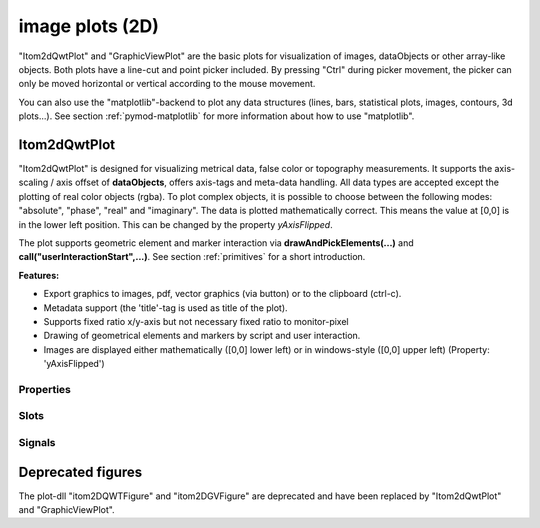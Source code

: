 .. _plot-image:

image plots (2D)
*****************

"Itom2dQwtPlot" and "GraphicViewPlot" are the basic plots for visualization of images, dataObjects or other array-like objects.
Both plots have a line-cut and point picker included. By pressing "Ctrl" during picker movement, the picker can only be moved 
horizontal or vertical according to the mouse movement.

You can also use the "matplotlib"-backend to plot any data structures (lines, bars, statistical plots, images, contours, 3d plots...). 
See section :ref:`pymod-matplotlib` for more information about how to use "matplotlib".

.. _itom2dqwtplot:

Itom2dQwtPlot
==========================

"Itom2dQwtPlot" is designed for visualizing metrical data, false color or topography measurements.
It supports the axis-scaling / axis offset of **dataObjects**, offers axis-tags and meta-data handling.
All data types are accepted except the plotting of real color objects (rgba). To plot complex objects, it is possible to choose 
between the following modes: "absolute", "phase", "real" and "imaginary". The data is plotted mathematically correct. This means 
the value at [0,0] is in the lower left position. This can be changed by the property *yAxisFlipped*.

The plot supports geometric element and marker interaction via **drawAndPickElements(...)** and **call("userInteractionStart",...)**. 
See section :ref:`primitives` for a short introduction.

**Features:**

* Export graphics to images, pdf, vector graphics (via button) or to the clipboard (ctrl-c).
* Metadata support (the 'title'-tag is used as title of the plot).
* Supports fixed ratio x/y-axis but not necessary fixed ratio to monitor-pixel
* Drawing of geometrical elements and markers by script and user interaction.
* Images are displayed either mathematically ([0,0] lower left) or in windows-style ([0,0] upper left) (Property: 'yAxisFlipped')

.. _itom2dqwtplot-ref:

.. BEGIN The following part is obtained by the script plot_help_to_rst_format.py from the designer plugin itom2dqwtplot

Properties
-------------------------


.. py:attribute:: showCenterMarker : bool 
    :noindex:
    
    Shows or hides a marker for the center of a data object.

.. py:attribute:: yAxisVisible : bool 
    :noindex:
    
    Sets visibility of the y-axis.

.. py:attribute:: source : dataObject 
    :noindex:
    
    Sets the input data object for this plot.

.. py:attribute:: backgroundColor : color str, rgba or hex 
    :noindex:
    
    Get/set the background color.

.. py:attribute:: yAxisInterval : autoInterval 
    :noindex:
    
    Sets the visible range of the displayed y-axis (in coordinates of the data object). Set it to 'auto' if range should be automatically set [default].

.. py:attribute:: colorBarVisible : bool 
    :noindex:
    
    Defines whether the color bar should be visible.

.. py:attribute:: selectedGeometricShape : int 
    :noindex:
    
    Get or set the currently highlighted geometric shape. After manipulation the last element stays selected.

.. py:attribute:: geometricShapesLabelsVisible : bool 
    :noindex:
    
    Toggle visibility of shape labels, the label is the name of the shape.

.. py:attribute:: axisColor : color str, rgba or hex 
    :noindex:
    
    Get/set the color of the axis.

.. py:attribute:: geometricShapes : seq. of shape 
    :noindex:
    
    Get or set the geometric shapes on the canvas, they are set as a sequence of itom.shape for each shape.

.. py:attribute:: yAxisFlipped : bool 
    :noindex:
    
    Sets whether y-axis should be flipped (default: false, zero is at the bottom).

.. py:attribute:: toolbarVisible : bool 
    :noindex:
    
    Toggles the visibility of the toolbar of the plot.

.. py:attribute:: contextMenuEnabled : bool 
    :noindex:
    
    Defines whether the context menu of the plot should be enabled or not.

.. py:attribute:: titleFont : font 
    :noindex:
    
    Font for title.

.. py:attribute:: zSlicePlotItem : uiItem 
    :noindex:
    
    Set/get the uiItem of the current line plot respective the destination line plot for z slicing. The 'uiItem' can be savely cast to 'plotItem'.

.. py:attribute:: overlayImage : dataObject 
    :noindex:
    
    Set an overlay dataObject which is shown above the main dataObject and whose opacity (see 'overlayAlpha') can be controlled by a slider in the toolbar. Assign None to remove the overlay object.

.. py:attribute:: geometricShapesDrawingEnabled : bool 
    :noindex:
    
    Enable and disable internal plotting functions and GUI-elements for geometric elements.

.. py:attribute:: allowedGeometricShapes : ItomQwtPlotEnums::ShapeTypes 
    :noindex:
    
    Combination of values of enumeration ShapeType to decide which types of geometric shapes are allowed (default: all shape types are allowed)
    
    The type 'ItomQwtPlotEnums::ShapeTypes' is a flag mask that can be a combination of one or several of the following values (or-combination number values or semicolon separated strings):
    
    * 'MultiPointPick' (1)
    * 'Point' (2)
    * 'Line' (4)
    * 'Rectangle' (8)
    * 'Square' (16)
    * 'Ellipse' (32)
    * 'Circle' (64)
    * 'Polygon' (128)

.. py:attribute:: geometryModificationModes : ItomQwtPlotEnums::ModificationModes 
    :noindex:
    
    Bitmask to globally change how geometric shapes can be modified. The possible modes of a shape are both restricted by the shape's flags and the allowed modes of the plot (move: 0x01, rotate: 0x02, resize: 0x04)
    
    The type 'ItomQwtPlotEnums::ModificationModes' is a flag mask that can be a combination of one or several of the following values (or-combination number values or semicolon separated strings):
    
    * 'Move' (1)
    * 'Rotate' (2)
    * 'Resize' (4)

.. py:attribute:: geometricShapesCount : int (readonly)
    :noindex:
    
    Number of currently existing geometric shapes.

.. py:attribute:: valueLabel : str 
    :noindex:
    
    Label of the value axis or '<auto>' if the description should be used from data object.

.. py:attribute:: lineCutData : dataObject (readonly)
    :noindex:
    
    Get the currently displayed slices from the child lineplot

.. py:attribute:: enableBoxFrame : bool 
    :noindex:
    
    If true, a 1px solid border is drawn as a boxed rectangle around the canvas, else no margin is visible on the upper and right side.

.. py:attribute:: labelFont : font 
    :noindex:
    
    Font for axes descriptions.

.. py:attribute:: canvasColor : color str, rgba or hex 
    :noindex:
    
    Get/set the color of the canvas.

.. py:attribute:: buttonSet : ButtonStyle 
    :noindex:
    
    Get/set the button set used (normal or light color for dark themes).
    
    The type 'ButtonStyle' is an enumeration that can have one of the following values (str or int):
    
    * 'StyleBright' (0)
    * 'StyleDark' (1)

.. py:attribute:: yAxisLabel : str 
    :noindex:
    
    Label of the y-axis or '<auto>' if the description from the data object should be used.

.. py:attribute:: unitLabelStyle : ito::AbstractFigure::UnitLabelStyle 
    :noindex:
    
    style of the axes label (slash: 'name / unit', keyword-in: 'name in unit', square brackets: 'name [unit]'
    
    The type 'ito::AbstractFigure::UnitLabelStyle' is an enumeration that can have one of the following values (str or int):
    
    * 'UnitLabelSlash' (0)
    * 'UnitLabelKeywordIn' (1)
    * 'UnitLabelSquareBrackets' (2)

.. py:attribute:: markerLabelsVisible : bool 
    :noindex:
    
    Toggle visibility of marker labels, the label is the set name of the marker.

.. py:attribute:: xAxisVisible : bool 
    :noindex:
    
    Sets visibility of the x-axis.

.. py:attribute:: displayed : dataObject (readonly)
    :noindex:
    
    This returns the currently displayed data object [read only].

.. py:attribute:: axisFont : font 
    :noindex:
    
    Font for axes tick values.

.. py:attribute:: lineCutPlotItem : uiItem 
    :noindex:
    
    Set/get the uiItem of the current line plot respective the destination line plot for lateral slicing. The 'uiItem' can be savely cast to 'plotItem'.

.. py:attribute:: textColor : color str, rgba or hex 
    :noindex:
    
    Get/set the color of text and tick-numbers.

.. py:attribute:: title : str 
    :noindex:
    
    Title of the plot or '<auto>' if the title of the data object should be used.

.. py:attribute:: overlayAlpha : int 
    :noindex:
    
    Changes the value of the overlay channel

.. py:attribute:: camera : dataIO 
    :noindex:
    
    Use this property to set a camera/grabber to this plot (live image).

.. py:attribute:: renderLegend : bool 
    :noindex:
    
    If this property is true, the legend are included in pixelmaps renderings.

.. py:attribute:: overlayInterval : autoInterval 
    :noindex:
    
    Range of the overlayInterval to scale the values

.. py:attribute:: planeIndex : int 
    :noindex:
    
    Plane index of currently visible plane.

.. py:attribute:: xAxisLabel : str 
    :noindex:
    
    Label of the x-axis or '<auto>' if the description from the data object should be used.

.. py:attribute:: xAxisInterval : autoInterval 
    :noindex:
    
    Sets the visible range of the displayed x-axis (in coordinates of the data object). Set it to 'auto' if range should be automatically set [default].

.. py:attribute:: zAxisInterval : autoInterval 
    :noindex:
    
    Sets the visible range of the displayed z-axis (in coordinates of the data object). Set it to 'auto' if range should be automatically set [default].

.. py:attribute:: keepAspectRatio : bool 
    :noindex:
    
    Enable or disable a fixed 1:1 aspect ratio between x and y axis.

.. py:attribute:: overlayColorMap : str 
    :noindex:
    
    Defines which color map should be used for the overlay channel [e.g. grayMarked, hotIron].

.. py:attribute:: colorMap : str 
    :noindex:
    
    Defines which color map should be used [e.g. grayMarked, hotIron].

Slots
-------------------------


.. py:function:: updateGeometricShape(geometricShape) [slot]
    :noindex:
    
    
    Updates an existing geometric shape by the new shape if the index of the shape already exists, else add the new shape to the canvas (similar to 'addGeometricShape'. 
    
    If the index of the new shape is -1 (default), the next free auto-incremented index will be set for this shape. (C++ only: this new index ist
    stored in the optional 'newIndex' parameter).
    
    :param geometricShape: new geometric shape
    :type geometricShape: shape
    
    .. index:: 

.. py:function:: plotMarkers(coordinates, style, id, plane) [slot]
    :noindex:
    
    
    Draws sub-pixel wise markers to the canvas of the plot
    
    :param coordinates: 2xN data object with the 2D coordinates of the markers (first row: X, second row: Y coordinates in axis coordinates of the plot)
    :type coordinates: dataObject
    :param style: Style string for the set of markers (e.g. 'r+20' for red crosses with a size of 20px)
    :type style: str
    :param id: Name of the set of added markers (optional, default='')
    :type id: str
    :param plane: If the dataObject has more than 2 dimensions, it is possible to add the markers to a specific plane only (optional, default=-1 -> all planes)
    :type plane: int
    
    .. index:: 

.. py:function:: removeOverlayImage() [slot]
    :noindex:
    
    
    removes an overlay image. This is the same than assigning 'None' to the property 'overlayImage'
    
    .. index:: 

.. py:function:: deleteGeometricShape(idx) [slot]
    :noindex:
    
    
    deletes the geometric shape with the given index.
    
    :param idx: idx is the index of the shape to be removed. This is the index of the shape instance itself and must not always correspond to the index-position of the shape within the tuple of all shapes
    :type idx: int
    
    .. index:: 

.. py:function:: renderToPixMap(xsize, ysize, resolution) [slot]
    :noindex:
    
    
    returns a QPixmap with the content of the plot
    
    :param xsize: width of the pixmap
    :type xsize: int
    :param ysize: height of the pixmap
    :type ysize: int
    :param resolution: resolution of the pixmap in dpi
    :type resolution: int
    
    .. index:: 

.. py:function:: replot() [slot]
    :noindex:
    
    
    Force a replot which is for instance necessary if values of the displayed data object changed and you want to update the plot, too.
    
    .. index:: 

.. py:function:: userInteractionStart(type, start, maxNrOfPoints) [slot]
    :noindex:
    
    
    starts or aborts the process to let the user add a certain number of geometric shapes to the canvas.
    
    :param type: type of the geometric shape the user should add (e.g. shape.Line, shape.Point, shape.Rectangle, shape.Square...
    :type type: int
    :param start: True if the interaction should be started, False if a running interaction process should be aborted
    :type start: bool
    :param maxNrOfPoints: number of shapes that should be added, the user can quit earlier by pressing Esc (optional, default: -1 -> infinite number of shapes)
    :type maxNrOfPoints: int
    
    .. index:: 

.. py:function:: refreshPlot() [slot]
    :noindex:
    
    
    Triggers an update of the current plot window.
    
    .. index:: 

.. py:function:: getDisplayed() [slot]
    :noindex:
    
    
    returns the currently displayed dataObject.
    
    .. index:: 

.. py:function:: getPlotID() [slot]
    :noindex:
    
    
    Return window ID of this plot {int}.
    
    .. index:: 

.. py:function:: clearGeometricShapes() [slot]
    :noindex:
    
    
    removes all geometric shapes from the canvas.
    
    .. index:: 

.. py:function:: setGeometricShapeLabelVisible(idx, visible) [slot]
    :noindex:
    
    
    Set the visibility of the label of a geometric shape with the given index.
    
    :param idx: index of the shape
    :type idx: int
    :param visible: True if the label should be displayed close to the shape, else False
    :type visible: bool
    
    .. index:: 

.. py:function:: deleteMarkers(id) [slot]
    :noindex:
    
    
    Delete all sets of markers with the given id or all markers if no or an empty id is passed.
    
    :param id: name of the marker set that should be removed (optional)
    :type id: str
    
    .. index:: 

.. py:function:: getDisplayedLineCut() [slot]
    :noindex:
    
    
    returns the currently displayed line cut dataObject
    
    .. index:: 

.. py:function:: setGeometricShapeLabel(idx, label) [slot]
    :noindex:
    
    
    Set the label of geometric shape with the index idx.
    
    :param idx: index of the shape
    :type idx: int
    :param label: new label of the shape
    :type label: str
    
    .. index:: 

.. py:function:: addGeometricShape(geometricShape) [slot]
    :noindex:
    
    
    Add a new geometric shape to the canvas if no shape with the same index already exists. 
    
    If the index of the new shape is -1 (default), the next free auto-incremented index will be set for this shape. (C++ only: this new index ist
    stored in the optional 'newIndex' parameter).
    
    :param geometricShape: new geometric shape
    :type geometricShape: shape
    
    :raises RuntimeError: if the index of the shape is != -1 and does already exist
    
    .. index:: 

.. py:function:: setGeometricShapes(geometricShapes) [slot]
    :noindex:
    
    
    This slot is the same than assigning a sequence of shape to the property 'geometricShapes'. It replaces all existing shapes by the new set of shapes.
    
    :param geometricShapes: Sequence (e.g tuple or list) of shapes that replace all existing shapes by this new set.
    :type geometricShapes: seq. of shapes
    
    .. index:: 

.. py:function:: setLinePlot(x0, y0, x1, y1, destID) [slot]
    :noindex:
    
    
    displays a line cut plot with the given bounds.
    
    :param x0: x-coordinate (physical units) of the first end point of the line cut.
    :type x0: int
    :param y0: y-coordinate (physical units) of the first end point of the line cut.
    :type y0: int
    :param x1: x-coordinate (physical units) of the first end point of the line cut.
    :type x1: int
    :param y1: y-coordinate (physical units) of the second end point of the line cut.
    :type y1: int
    :param destID: optional and unused
    :type destID: int
    
    .. index:: 

.. py:function:: copyToClipBoard() [slot]
    :noindex:
    
    
    copies the entire plot to the clipboard as bitmap data.
    
    .. index:: 

Signals
-------------------------


.. py:function:: geometricShapeChanged(idx, shape) [signal]
    :noindex:
    
    
    This signal is emitted whenever a geometric shape has been changed (e.g. its position or form has been changed)
    
    :param idx: index of the changed shape (this is the index of the second parameter 'shape')
    :type idx: int
    :param shape: shape that has been changed
    :type shape: shape
    
    .. note::
    
        To connect to this signal use the following signature::
        
            yourItem.connect('geometricShapeChanged(int,ito::Shape)', yourMethod)
    
    .. index:: 

.. py:function:: geometricShapeAdded(idx, shape) [signal]
    :noindex:
    
    
    This signal is emitted whenever a geometric shape has been added
    
    :param idx: index of the new shape (this is the index of the second parameter 'shape')
    :type idx: int
    :param shape: new shape
    :type shape: shape
    
    .. note::
    
        To connect to this signal use the following signature::
        
            yourItem.connect('geometricShapeAdded(int,ito::Shape)', yourMethod)
    
    .. index:: 

.. py:function:: geometricShapesDeleted() [signal]
    :noindex:
    
    
    This signal is emitted when the last geometric shape has been deleted or removed.
    
    .. note::
    
        To connect to this signal use the following signature::
        
            yourItem.connect('geometricShapesDeleted()', yourMethod)
    
    .. index:: 

.. py:function:: geometricShapeStartUserInput(type, userInteractionReason) [signal]
    :noindex:
    
    
    This signal is emitted whenever the plot enters a mode where the user can add a new geometric shape using the mouse
    
    :param type: Type of the shape that could be added by the user, this is one of the constants shape.Circle, shape.Ellipse, shape.Line...
    :type type: int
    :param userInteractionReason: True if the process to add a new shape has been initialized by a script-base call, False if it has been started by a button in the toolbar or menu of the plot
    :type userInteractionReason: bool
    
    .. note::
    
        To connect to this signal use the following signature::
        
            yourItem.connect('geometricShapeStartUserInput(int,bool)', yourMethod)
    
    .. index:: 

.. py:function:: geometricShapeDeleted(idx) [signal]
    :noindex:
    
    
    This signal is emitted whenever a geometric shape has been deleted
    
    :param idx: index of the deleted shape
    :type idx: int
    
    .. note::
    
        To connect to this signal use the following signature::
        
            yourItem.connect('geometricShapeDeleted(int)', yourMethod)
    
    .. index:: 

.. py:function:: geometricShapeCurrentChanged(currentShape) [signal]
    :noindex:
    
    
    This signal is emitted whenever the currently selected geometric has been changed
    
    :param currentShape: new current shape or an invalid shape if the current shape has been deleted and no other shape is selected now
    :type currentShape: shape
    
    .. note::
    
        To connect to this signal use the following signature::
        
            yourItem.connect('geometricShapeCurrentChanged(ito::Shape)', yourMethod)
    
    .. index:: 

.. py:function:: userInteractionDone(type, aborted, shapes) [signal]
    :noindex:
    
    
    This signal is emitted if the user finished adding the requested number of shapes or aborted the process by pressing the Esc key
    
    This signal is only emitted if the user interaction has been started by the slot *userInteractionStart* or by plotItem.drawAndPickElements.
    
    :param type: type of the shapes that have been recently added (e.g. shape.Line, shape.Point, shape.Rectangle, ...)
    :type type: int
    :param aborted: True if the user aborted the process by pressing the Esc key before having added the total number of requested shapesshapes : {list of shape} list of shapes that have been added.
    :type aborted: bool
    
    .. note::
    
        To connect to this signal use the following signature::
        
            yourItem.connect('userInteractionDone(int,bool,QVector<ito::Shape>)', yourMethod)
    
    .. index:: 

.. py:function:: geometricShapeFinished(shapes, aborted) [signal]
    :noindex:
    
    
    This signal is emitted whenever one or multiple geometric shapes have been added, removed or modified
    
    :param shapes: A tuple containing all shapes that have been modified
    :type shapes: tuple of shape
    :param aborted: True if the modification process has been aborted, else False
    :type aborted: bool
    
    .. note::
    
        To connect to this signal use the following signature::
        
            yourItem.connect('geometricShapeFinished(QVector<ito::Shape>,bool)', yourMethod)
    
    .. index:: 

.. END plot_help_to_rst_format.py: itom2dqwtplot
 
Deprecated figures
==========================

The plot-dll "itom2DQWTFigure" and "itom2DGVFigure" are deprecated and have been replaced by  "Itom2dQwtPlot" and "GraphicViewPlot".